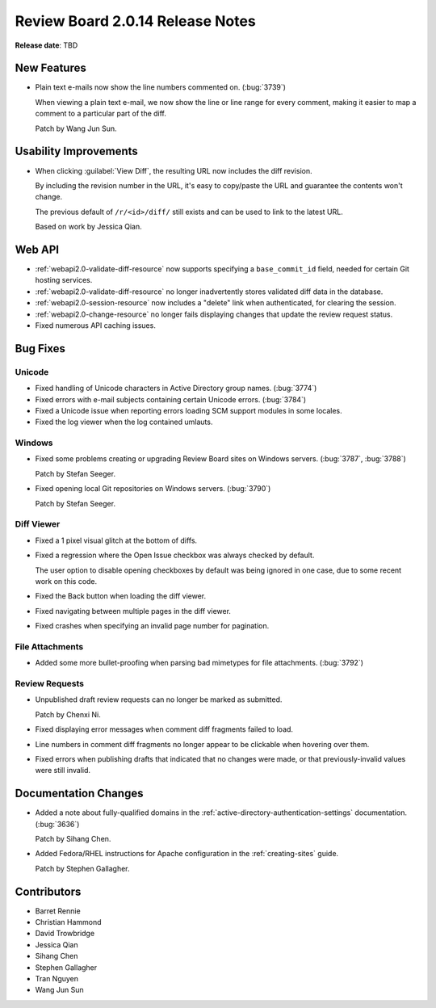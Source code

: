 =================================
Review Board 2.0.14 Release Notes
=================================

**Release date**: TBD


New Features
============

* Plain text e-mails now show the line numbers commented on. (:bug:`3739`)

  When viewing a plain text e-mail, we now show the line or line range
  for every comment, making it easier to map a comment to a particular
  part of the diff.

  Patch by Wang Jun Sun.


Usability Improvements
======================

* When clicking :guilabel:`View Diff`, the resulting URL now includes the
  diff revision.

  By including the revision number in the URL, it's easy to copy/paste the
  URL and guarantee the contents won't change.

  The previous default of ``/r/<id>/diff/`` still exists and can be used
  to link to the latest URL.

  Based on work by Jessica Qian.


Web API
=======

* :ref:`webapi2.0-validate-diff-resource` now supports specifying a
  ``base_commit_id`` field, needed for certain Git hosting services.

* :ref:`webapi2.0-validate-diff-resource` no longer inadvertently stores
  validated diff data in the database.

* :ref:`webapi2.0-session-resource` now includes a "delete" link when
  authenticated, for clearing the session.

* :ref:`webapi2.0-change-resource` no longer fails displaying changes that
  update the review request status.

* Fixed numerous API caching issues.


Bug Fixes
=========

Unicode
-------

* Fixed handling of Unicode characters in Active Directory group names.
  (:bug:`3774`)

* Fixed errors with e-mail subjects containing certain Unicode errors.
  (:bug:`3784`)

* Fixed a Unicode issue when reporting errors loading SCM support modules
  in some locales.

* Fixed the log viewer when the log contained umlauts.


Windows
-------

* Fixed some problems creating or upgrading Review Board sites on Windows
  servers. (:bug:`3787`, :bug:`3788`)

  Patch by Stefan Seeger.

* Fixed opening local Git repositories on Windows servers. (:bug:`3790`)

  Patch by Stefan Seeger.


Diff Viewer
-----------

* Fixed a 1 pixel visual glitch at the bottom of diffs.

* Fixed a regression where the Open Issue checkbox was always checked by
  default.

  The user option to disable opening checkboxes by default was being ignored
  in one case, due to some recent work on this code.

* Fixed the Back button when loading the diff viewer.

* Fixed navigating between multiple pages in the diff viewer.

* Fixed crashes when specifying an invalid page number for pagination.


File Attachments
----------------

* Added some more bullet-proofing when parsing bad mimetypes for file
  attachments. (:bug:`3792`)


Review Requests
---------------

* Unpublished draft review requests can no longer be marked as submitted.

  Patch by Chenxi Ni.

* Fixed displaying error messages when comment diff fragments failed to load.

* Line numbers in comment diff fragments no longer appear to be clickable
  when hovering over them.

* Fixed errors when publishing drafts that indicated that no changes were
  made, or that previously-invalid values were still invalid.


Documentation Changes
=====================

* Added a note about fully-qualified domains in the
  :ref:`active-directory-authentication-settings` documentation. (:bug:`3636`)

  Patch by Sihang Chen.

* Added Fedora/RHEL instructions for Apache configuration in the
  :ref:`creating-sites` guide.

  Patch by Stephen Gallagher.


Contributors
============

* Barret Rennie
* Christian Hammond
* David Trowbridge
* Jessica Qian
* Sihang Chen
* Stephen Gallagher
* Tran Nguyen
* Wang Jun Sun
